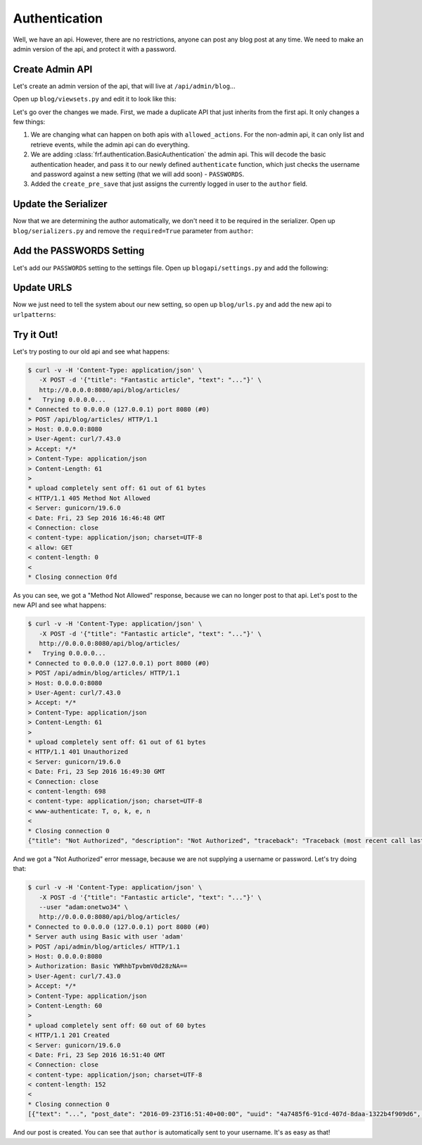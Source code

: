 Authentication
==============

Well, we have an api.  However, there are no restrictions, anyone can post any
blog post at any time.  We need to make an admin version of the api, and protect
it with a password.


Create Admin API
----------------

Let's create an admin version of the api, that will live at
``/api/admin/blog``...

Open up ``blog/viewsets.py`` and edit it to look like this:

.. code-block:: python
   :caption: viewsets.py


    from frf import viewsets
    from frf.authentication import BasicAuthentication

    from blog import models, serializers

    from blogapi import conf


    def authorize(username, password):
        check_password = conf.get('PASSWORDS', {}).get(username)

        if not password or check_password != password:
            return None

        return username


    class ArticleViewSet(viewsets.ModelViewSet):
        serializer = serializers.ArticleSerializer()
        allowed_actions = ('list', 'retrieve')

        def get_qs(self, req, **kwargs):
            return models.Article.query.order_by(
                models.Article.post_date.desc())


    class AdminArticleViewSet(ArticleViewSet):
        allowed_actions = ('list', 'retrieve', 'update', 'create', 'delete')
        authentication = (BasicAuthentication(authorize), )

        def create_pre_save(self, req, obj, **kwargs):
            obj.author = req.context.get('user', 'unknown')


Let's go over the changes we made.  First, we made a duplicate API that just
inherits from the first api.  It only changes a few things:

1.  We are changing what can happen on both apis with ``allowed_actions``.  For
    the non-admin api, it can only list and retrieve events, while the admin api
    can do everything.
2.  We are adding :class:`frf.authentication.BasicAuthentication` the admin api.
    This will decode the basic authentication header, and pass it to our newly
    defined ``authenticate`` function, which just checks the username and
    password against a new setting (that we will add soon) - ``PASSWORDS``.
3.  Added the ``create_pre_save`` that just assigns the currently logged in
    user to the ``author`` field.


Update the Serializer
---------------------

Now that we are determining the author automatically, we don't need it to be
required in the serializer.  Open up ``blog/serializers.py`` and remove the
``required=True`` parameter from ``author``:

.. code-block:: python
   :caption: serializers.py
   :emphasize-lines: 8

    from frf import serializers

    from blog import models


    class ArticleSerializer(serializers.ModelSerializer):
        uuid = serializers.UUIDField(read_only=True)
        author = serializers.StringField()  # change this field
        post_date = serializers.ISODateTimeField()
        title = serializers.StringField(required=True)
        text = serializers.StringField(required=True)

        class Meta:
            model = models.Article


Add the PASSWORDS Setting
-------------------------

Let's add our ``PASSWORDS`` setting to the settings file.  Open up
``blogapi/settings.py`` and add the following:

.. code-block:: python
   :caption: settings.py

    #: Admin passwords
    PASSWORDS = {
        'adam': 'onetwo34',
    }

Update URLS
--------------

Now we just need to tell the system about our new setting, so open up
``blog/urls.py`` and add the new api to ``urlpatterns``:

.. code-block:: python
   :caption: urls.py

    from blog import viewsets

    article_viewset = viewsets.ArticleViewSet()
    admin_article_viewset = viewsets.AdminArticleViewSet()

    urlpatterns = [
        ('/blog/articles/', article_viewset),
        ('/blog/articles/{uuid}/', article_viewset),
        ('/admin/blog/articles/', admin_article_viewset),
        ('/admin/blog/articles/{uuid}/', admin_article_viewset),
        ]

Try it Out!
-----------

Let's try posting to our old api and see what happens:

.. code-block:: text

    $ curl -v -H 'Content-Type: application/json' \
       -X POST -d '{"title": "Fantastic article", "text": "..."}' \
       http://0.0.0.0:8080/api/blog/articles/
    *   Trying 0.0.0.0...
    * Connected to 0.0.0.0 (127.0.0.1) port 8080 (#0)
    > POST /api/blog/articles/ HTTP/1.1
    > Host: 0.0.0.0:8080
    > User-Agent: curl/7.43.0
    > Accept: */*
    > Content-Type: application/json
    > Content-Length: 61
    >
    * upload completely sent off: 61 out of 61 bytes
    < HTTP/1.1 405 Method Not Allowed
    < Server: gunicorn/19.6.0
    < Date: Fri, 23 Sep 2016 16:46:48 GMT
    < Connection: close
    < content-type: application/json; charset=UTF-8
    < allow: GET
    < content-length: 0
    <
    * Closing connection 0fd

As you can see, we got a "Method Not Allowed" response, because we can no longer
post to that api.  Let's post to the new API and see what happens:

.. code-block:: text

    $ curl -v -H 'Content-Type: application/json' \
       -X POST -d '{"title": "Fantastic article", "text": "..."}' \
       http://0.0.0.0:8080/api/blog/articles/
    *   Trying 0.0.0.0...
    * Connected to 0.0.0.0 (127.0.0.1) port 8080 (#0)
    > POST /api/admin/blog/articles/ HTTP/1.1
    > Host: 0.0.0.0:8080
    > User-Agent: curl/7.43.0
    > Accept: */*
    > Content-Type: application/json
    > Content-Length: 61
    >
    * upload completely sent off: 61 out of 61 bytes
    < HTTP/1.1 401 Unauthorized
    < Server: gunicorn/19.6.0
    < Date: Fri, 23 Sep 2016 16:49:30 GMT
    < Connection: close
    < content-length: 698
    < content-type: application/json; charset=UTF-8
    < www-authenticate: T, o, k, e, n
    <
    * Closing connection 0
    {"title": "Not Authorized", "description": "Not Authorized", "traceback": "Traceback (most recent call last):\n  File \"/Users/synic/.virtualenvs/blogapi/lib/python3.5/site-packages/falcon-1.0.0-py3.5.egg/falcon/api.py\", line 189, in __call__\n    responder(req, resp, **params)\n  File \"/Users/synic/Projects/skedup/lib/frf/frf/views.py\", line 68, in on_post\n    self.dispatch('post', req, resp, **kwargs)\n  File \"/Users/synic/Projects/skedup/lib/frf/frf/viewsets.py\", line 59, in dispatch\n    self.authenticate(method, req, resp, **kwargs)\n  File \"/Users/synic/Projects/skedup/lib/frf/frf/views.py\", line 21, in authenticate\n    challenges='Token')\nfalcon.errors.HTTPUnauthorized\n"}

And we got a "Not Authorized" error message, because we are not supplying a
username or password.  Let's try doing that:

.. code-block:: text

    $ curl -v -H 'Content-Type: application/json' \
       -X POST -d '{"title": "Fantastic article", "text": "..."}' \
       --user "adam:onetwo34" \
       http://0.0.0.0:8080/api/blog/articles/
    * Connected to 0.0.0.0 (127.0.0.1) port 8080 (#0)
    * Server auth using Basic with user 'adam'
    > POST /api/admin/blog/articles/ HTTP/1.1
    > Host: 0.0.0.0:8080
    > Authorization: Basic YWRhbTpvbmV0d28zNA==
    > User-Agent: curl/7.43.0
    > Accept: */*
    > Content-Type: application/json
    > Content-Length: 60
    >
    * upload completely sent off: 60 out of 60 bytes
    < HTTP/1.1 201 Created
    < Server: gunicorn/19.6.0
    < Date: Fri, 23 Sep 2016 16:51:40 GMT
    < Connection: close
    < content-type: application/json; charset=UTF-8
    < content-length: 152
    <
    * Closing connection 0
    [{"text": "...", "post_date": "2016-09-23T16:51:40+00:00", "uuid": "4a7485f6-91cd-407d-8daa-1322b4f909d6", "title": "Fantastic article", "author": "adam"}]


And our post is created.  You can see that ``author`` is automatically sent to
your username.  It's as easy as that!
